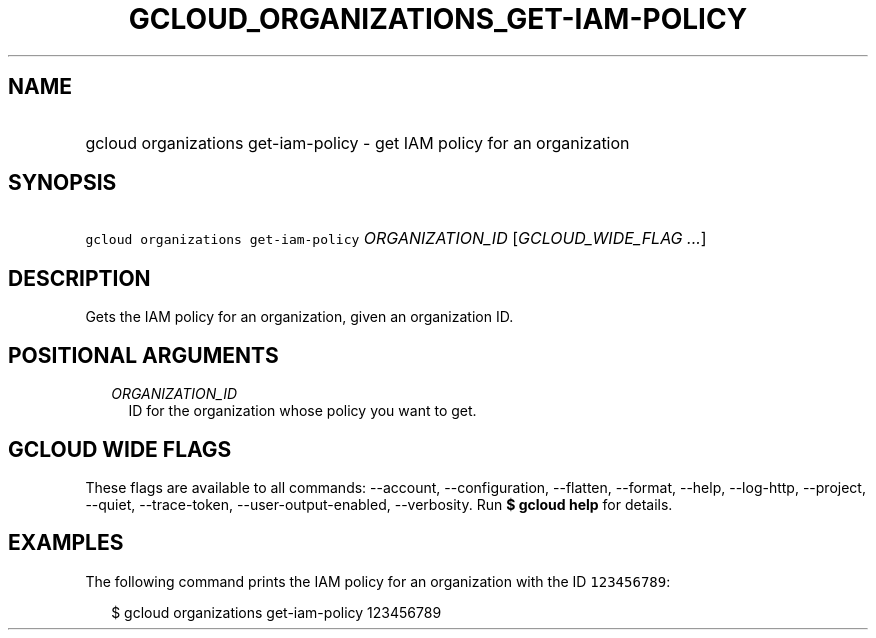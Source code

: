 
.TH "GCLOUD_ORGANIZATIONS_GET\-IAM\-POLICY" 1



.SH "NAME"
.HP
gcloud organizations get\-iam\-policy \- get IAM policy for an organization



.SH "SYNOPSIS"
.HP
\f5gcloud organizations get\-iam\-policy\fR \fIORGANIZATION_ID\fR [\fIGCLOUD_WIDE_FLAG\ ...\fR]



.SH "DESCRIPTION"

Gets the IAM policy for an organization, given an organization ID.



.SH "POSITIONAL ARGUMENTS"

.RS 2m
.TP 2m
\fIORGANIZATION_ID\fR
ID for the organization whose policy you want to get.


.RE
.sp

.SH "GCLOUD WIDE FLAGS"

These flags are available to all commands: \-\-account, \-\-configuration,
\-\-flatten, \-\-format, \-\-help, \-\-log\-http, \-\-project, \-\-quiet,
\-\-trace\-token, \-\-user\-output\-enabled, \-\-verbosity. Run \fB$ gcloud
help\fR for details.



.SH "EXAMPLES"

The following command prints the IAM policy for an organization with the ID
\f5123456789\fR:

.RS 2m
$ gcloud organizations get\-iam\-policy 123456789
.RE
